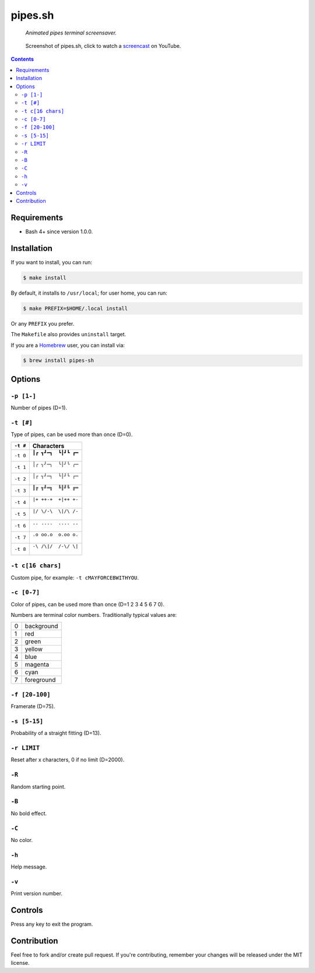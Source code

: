 ========
pipes.sh
========

  *Animated pipes terminal screensaver.*

.. note on taking the screenshots

  Font is Inconsolata, font size 24 as in 16x35 pixel per character

  Image size is 640x210. A sample command, where terminal at +0+18,
  window border is 2, terminal is urxvt, seems to 2 pixels as padding:

  xsnap -region 640x210+$((2+2))+$((20+2)) -file doc/pipes.png

.. figure:: doc/pipes.png
  :target: screencast_

  Screenshot of pipes.sh, click to watch a screencast_ on YouTube.

.. _screencast: http://youtu.be/q_nYfR6CVEY

.. contents:: **Contents**
   :local:
   :backlinks: top


Requirements
============

* Bash 4+ since version 1.0.0.


Installation
============

If you want to install, you can run:

.. code:: sh

  $ make install

By default, it installs to ``/usr/local``; for user home, you can run:

.. code:: sh

  $ make PREFIX=$HOME/.local install

Or any ``PREFIX`` you prefer.

The ``Makefile`` also provides ``uninstall`` target.

If you are a `Homebrew <http://brew.sh>`_ user, you can install via:

.. code-block:: sh

    $ brew install pipes-sh


Options
=======

``-p [1-]``
-----------

Number of pipes (D=1).

``-t [#]``
----------

Type of pipes, can be used more than once (D=0).

.. note on taking the screenshots

  Font is Inconsolata, font size 24 as in 16x35 pixel per character

  Image size is 480x140. A sample command, where terminal at +0+18,
  window border is 2, terminal is urxvt, seems to 2 pixels as padding:

  xsnap -region 480x140+$((2+2))+$((20+2)) -file doc/pipes.t#.png

+----------+-------------------------------+
| ``-t #`` | Characters                    |
+==========+===============================+
| ``-t 0`` | ``┃┏ ┓┛━┓  ┗┃┛┗ ┏━``          |
|          |                               |
|          | .. figure:: doc/pipes.t0.png  |
+----------+-------------------------------+
| ``-t 1`` | ``│╭ ╮╯─╮  ╰│╯╰ ╭─``          |
|          |                               |
|          | .. figure:: doc/pipes.t1.png  |
+----------+-------------------------------+
| ``-t 2`` | ``│┌ ┐┘─┐  └│┘└ ┌─``          |
|          |                               |
|          | .. figure:: doc/pipes.t2.png  |
+----------+-------------------------------+
| ``-t 3`` | ``║╔ ╗╝═╗  ╚║╝╚ ╔═``          |
|          |                               |
|          | .. figure:: doc/pipes.t3.png  |
+----------+-------------------------------+
| ``-t 4`` | ``|+ ++-+  +|++ +-``          |
|          |                               |
|          | .. figure:: doc/pipes.t4.png  |
+----------+-------------------------------+
| ``-t 5`` | ``|/ \/-\  \|/\ /-``          |
|          |                               |
|          | .. figure:: doc/pipes.t5.png  |
+----------+-------------------------------+
| ``-t 6`` | ``.. ....  .... ..``          |
|          |                               |
|          | .. figure:: doc/pipes.t6.png  |
+----------+-------------------------------+
| ``-t 7`` | ``.o oo.o  o.oo o.``          |
|          |                               |
|          | .. figure:: doc/pipes.t7.png  |
+----------+-------------------------------+
| ``-t 8`` | ``-\ /\|/  /-\/ \|``          |
|          |                               |
|          | .. figure:: doc/pipes.t8.png  |
+----------+-------------------------------+

``-t c[16 chars]``
------------------

Custom pipe, for example: ``-t cMAYFORCEBWITHYOU``.

.. note on taking the screenshot

  Font is Inconsolata, font size 24 as in 16x35 pixel per character

  Image size is 640x140. A sample command, where terminal at +0+18,
  window border is 2, terminal is urxvt, seems to 2 pixels as padding:

  xsnap -region 640x140+$((2+2))+$((20+2)) -file doc/pipes.tc.png

.. figure:: doc/pipes.tc.png

``-c [0-7]``
------------

Color of pipes, can be used more than once (D=1 2 3 4 5 6 7 0).

Numbers are terminal color numbers. Traditionally typical values are:

+---+------------+
| 0 | background |
+---+------------+
| 1 | red        |
+---+------------+
| 2 | green      |
+---+------------+
| 3 | yellow     |
+---+------------+
| 4 | blue       |
+---+------------+
| 5 | magenta    |
+---+------------+
| 6 | cyan       |
+---+------------+
| 7 | foreground |
+---+------------+

``-f [20-100]``
---------------

Framerate (D=75).

``-s [5-15]``
-------------

Probability of a straight fitting (D=13).

``-r LIMIT``
------------

Reset after x characters, 0 if no limit (D=2000).

``-R``
------

Random starting point.

``-B``
------

No bold effect.

``-C``
------

No color.

.. note on taking the screenshot

  Font is Inconsolata, font size 24 as in 16x35 pixel per character

  Image size is 640x140. A sample command, where terminal at +0+18,
  window border is 2, terminal is urxvt, seems to 2 pixels as padding:

  xsnap -region 640x140+$((2+2))+$((20+2)) -file doc/pipes.Cpng

.. figure:: doc/pipes.C.png

``-h``
------

Help message.


``-v``
------

Print version number.


Controls
========

Press any key to exit the program.


Contribution
============

Feel free to fork and/or create pull request. If you're contributing,
remember your changes will be released under the MIT license.
